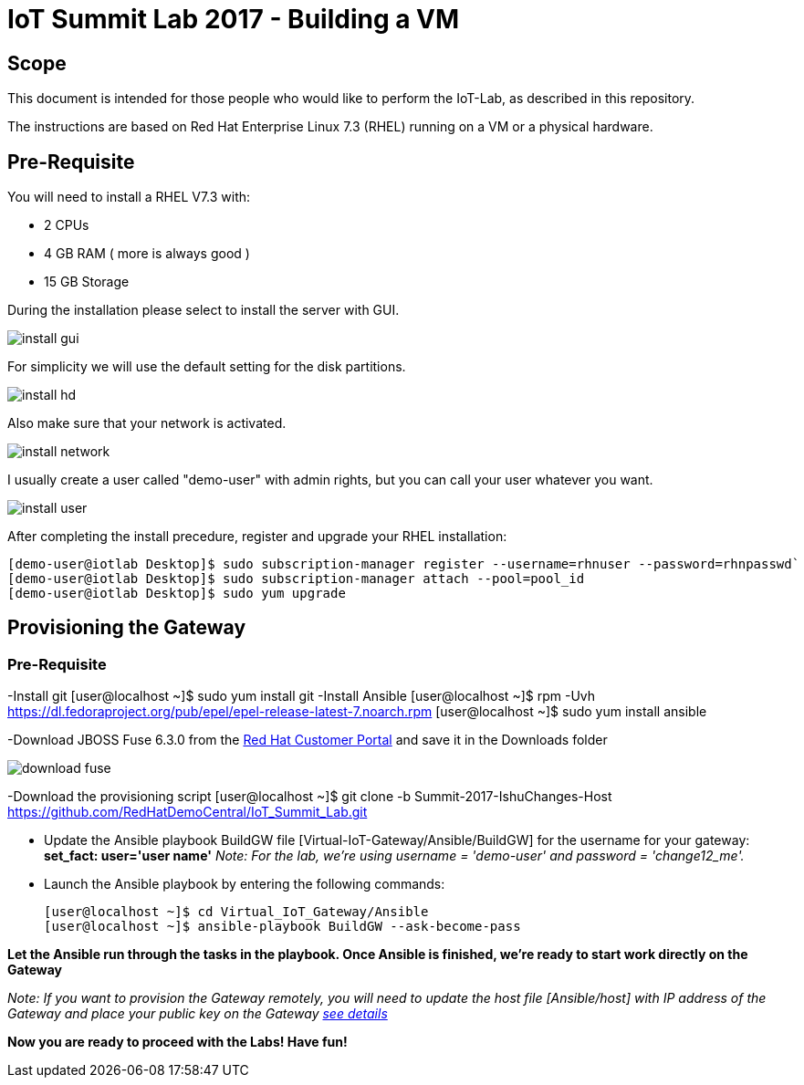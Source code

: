 = IoT Summit Lab 2017 - Building a VM

:Author:    Patrick Steiner
:Email:     psteiner@redhat.com
:Date:      03.3.2017

:toc: macro

toc::[]

== Scope
This document is intended for those people who would like to perform the
IoT-Lab, as described in this repository.

The instructions are based on Red Hat Enterprise Linux 7.3 (RHEL) running on a VM or a physical hardware.

== Pre-Requisite
You will need to install a RHEL V7.3 with:

 * 2 CPUs
 * 4 GB RAM ( more is always good )
 * 15 GB Storage

During the installation please select to install the server with GUI.

image:images/install_gui.png[]

For simplicity we will use the default setting for the disk partitions.

image:images/install_hd.png[]

Also make sure that your network is activated.

image:images/install_network.png[]

I usually create a user called "demo-user" with admin rights, but you can call
your user whatever you want.

image:images/install_user.png[]

After completing the install precedure, register and upgrade your RHEL installation:


```
[demo-user@iotlab Desktop]$ sudo subscription-manager register --username=rhnuser --password=rhnpasswd`
[demo-user@iotlab Desktop]$ sudo subscription-manager attach --pool=pool_id
[demo-user@iotlab Desktop]$ sudo yum upgrade

```
== Provisioning the Gateway
=== Pre-Requisite
-Install git
  [user@localhost ~]$ sudo yum install git
-Install Ansible
  [user@localhost ~]$ rpm -Uvh https://dl.fedoraproject.org/pub/epel/epel-release-latest-7.noarch.rpm
  [user@localhost ~]$ sudo yum install ansible
  
-Download JBOSS Fuse 6.3.0 from the https://access.redhat.com/jbossnetwork/restricted/listSoftware.html?product=jboss.fuse&downloadType=distributions[Red Hat Customer Portal] and save it in the Downloads folder

image:images/download_fuse.png[]

-Download the provisioning script  
  [user@localhost ~]$ git clone -b Summit-2017-IshuChanges-Host https://github.com/RedHatDemoCentral/IoT_Summit_Lab.git

 * Update the Ansible playbook BuildGW file [Virtual-IoT-Gateway/Ansible/BuildGW] for the username for your gateway: *set_fact: user='user name'*
_Note: For the lab, we're using username = 'demo-user' and password = 'change12_me'._

 * Launch the Ansible playbook by entering the following commands:
  
  [user@localhost ~]$ cd Virtual_IoT_Gateway/Ansible
  [user@localhost ~]$ ansible-playbook BuildGW --ask-become-pass
  
*Let the Ansible run through the tasks in the playbook. Once Ansible is finished, we're ready to start work directly on the Gateway*

_Note: If you want to provision the Gateway remotely, you will need to update the host file [Ansible/host] with IP address of the Gateway and place your public key on the Gateway https://github.com/redhat-iot/Virtual_IoT_Gateway/tree/Virtual-Lab-1-Host/Ansible[see details]_


*Now you are ready to proceed with the Labs! Have fun!*
